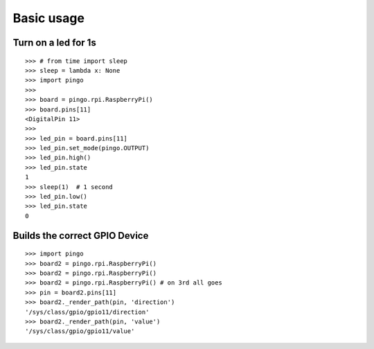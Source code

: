 =============
Basic usage
=============

Turn on a led for 1s
--------------------

::

	>>> # from time import sleep
	>>> sleep = lambda x: None
	>>> import pingo
	>>>
	>>> board = pingo.rpi.RaspberryPi()
	>>> board.pins[11]
	<DigitalPin 11>
	>>>
	>>> led_pin = board.pins[11]
	>>> led_pin.set_mode(pingo.OUTPUT)
	>>> led_pin.high()
	>>> led_pin.state
	1
	>>> sleep(1)  # 1 second
	>>> led_pin.low()
	>>> led_pin.state
	0

Builds the correct GPIO Device
--------------------

::

    >>> import pingo
    >>> board2 = pingo.rpi.RaspberryPi()
    >>> board2 = pingo.rpi.RaspberryPi()
    >>> board2 = pingo.rpi.RaspberryPi() # on 3rd all goes
    >>> pin = board2.pins[11]
    >>> board2._render_path(pin, 'direction')
    '/sys/class/gpio/gpio11/direction'
    >>> board2._render_path(pin, 'value')
    '/sys/class/gpio/gpio11/value'
	

